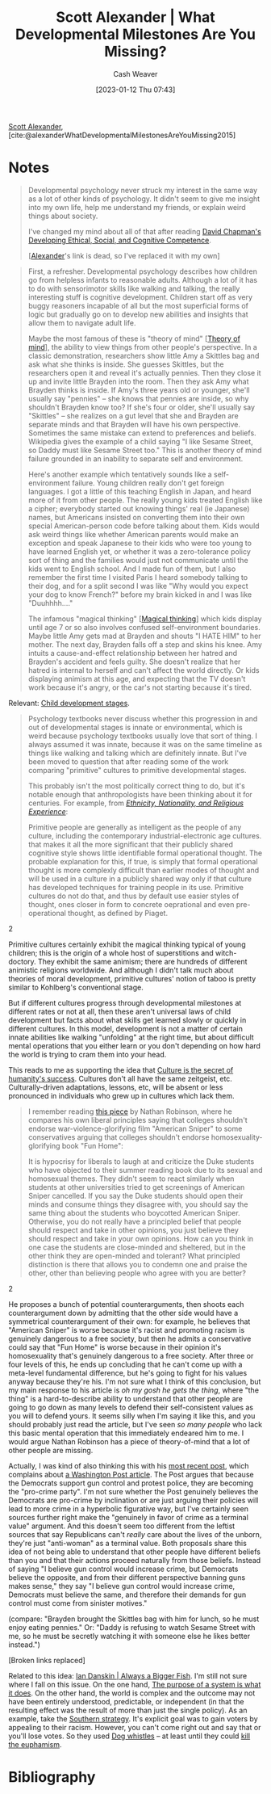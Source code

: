 :PROPERTIES:
:ROAM_REFS: [cite:@alexanderWhatDevelopmentalMilestonesAreYouMissing2015]
:ID:       c31b6e30-dbf8-4f8a-8cb1-115a6e512b14
:LAST_MODIFIED: [2023-09-05 Tue 20:15]
:END:
#+title: Scott Alexander | What Developmental Milestones Are You Missing?
#+hugo_custom_front_matter: :slug "c31b6e30-dbf8-4f8a-8cb1-115a6e512b14"
#+author: Cash Weaver
#+date: [2023-01-12 Thu 07:43]
#+filetags: :reference:

[[id:e7e4bd59-fa63-49a8-bfca-6c767d1c2330][Scott Alexander]], [cite:@alexanderWhatDevelopmentalMilestonesAreYouMissing2015]

* Notes

#+begin_quote
Developmental psychology never struck my interest in the same way as a lot of other kinds of psychology. It didn't seem to give me insight into my own life, help me understand my friends, or explain weird things about society.

I've changed my mind about all of that after reading [[id:9ffddcfd-8b32-4c07-bb86-1fed040e8e5c][David Chapman's Developing Ethical, Social, and Cognitive Competence]].

[[[id:e7e4bd59-fa63-49a8-bfca-6c767d1c2330][Alexander]]'s link is dead, so I've replaced it with my own]
#+end_quote

#+begin_quote
First, a refresher. Developmental psychology describes how children go from helpless infants to reasonable adults. Although a lot of it has to do with sensorimotor skills like walking and talking, the really interesting stuff is cognitive development. Children start off as very buggy reasoners incapable of all but the most superficial forms of logic but gradually go on to develop new abilities and insights that allow them to navigate adult life.

Maybe the most famous of these is "theory of mind" [[[id:10453cfb-8266-404d-93e6-768747d30b74][Theory of mind]]], the ability to view things from other people's perspective. In a classic demonstration, researchers show little Amy a Skittles bag and ask what she thinks is inside. She guesses Skittles, but the researchers open it and reveal it's actually pennies. Then they close it up and invite little Brayden into the room. Then they ask Amy what Brayden thinks is inside. If Amy's three years old or younger, she'll usually say "pennies" – she knows that pennies are inside, so why shouldn't Brayden know too? If she's four or older, she'll usually say "Skittles" – she realizes on a gut level that she and Brayden are separate minds and that Brayden will have his own perspective. Sometimes the same mistake can extend to preferences and beliefs. Wikipedia gives the example of a child saying "I like Sesame Street, so Daddy must like Sesame Street too." This is another theory of mind failure grounded in an inability to separate self and environment.

Here's another example which tentatively sounds like a self-environment failure. Young children really don't get foreign languages. I got a little of this teaching English in Japan, and heard more of it from other people. The really young kids treated English like a cipher; everybody started out knowing things' real (ie Japanese) names, but Americans insisted on converting them into their own special American-person code before talking about them. Kids would ask weird things like whether American parents would make an exception and speak Japanese to their kids who were too young to have learned English yet, or whether it was a zero-tolerance policy sort of thing and the families would just not communicate until the kids went to English school. And I made fun of them, but I also remember the first time I visited Paris I heard somebody talking to their dog, and for a split second I was like "Why would you expect your dog to know French?" before my brain kicked in and I was like "Duuhhhh…."

The infamous "magical thinking" [[[id:0141c9e2-e1b7-4b2f-8655-f977a9f41569][Magical thinking]]] which kids display until age 7 or so also involves confused self-environment boundaries. Maybe little Amy gets mad at Brayden and shouts "I HATE HIM" to her mother. The next day, Brayden falls off a step and skins his knee. Amy intuits a cause-and-effect relationship between her hatred and Brayden's accident and feels guilty. She doesn't realize that her hatred is internal to herself and can't affect the world directly. Or kids displaying animism at this age, and expecting that the TV doesn't work because it's angry, or the car's not starting because it's tired.
#+end_quote

Relevant: [[id:e4034c34-f894-48fb-b303-41d0596589c9][Child development stages]].

#+begin_quote
Psychology textbooks never discuss whether this progression in and out of developmental stages is innate or environmental, which is weird because psychology textbooks usually love that sort of thing. I always assumed it was innate, because it was on the same timeline as things like walking and talking which are definitely innate. But I've been moved to question that after reading some of the work comparing "primitive" cultures to primitive developmental stages.

This probably isn't the most politically correct thing to do, but it's notable enough that anthropologists have been thinking about it for centuries. For example, from [[http://www.amazon.com/gp/product/081919509X/ref=as_li_tl?ie=UTF8&camp=1789&creative=390957&creativeASIN=081919509X&linkCode=as2&tag=slastacod-20&linkId=ZAEQ6KK34GNGJ547][/Ethnicity, Nationality, and Religious Experience/]]:

#+begin_quote2
Primitive people are generally as intelligent as the people of any culture, including the contemporary industrial-electronic age cultures. that makes it all the more significant that their publicly shared cognitive style shows little identifiable formal operational thought. The probable explanation for this, if true, is simply that formal operational thought is more complexly difficult than earlier modes of thought and will be used in a culture in a publicly shared way only if that culture has developed techniques for training people in its use. Primitive cultures do not do that, and thus by default use easier styles of thought, ones closer in form to concrete oeprational and even pre-operational thought, as defined by Piaget.
#+end_quote2

Primitive cultures certainly exhibit the magical thinking typical of young children; this is the origin of a whole host of superstitions and witch-doctory. They exhibit the same animism; there are hundreds of different animistic religions worldwide. And although I didn't talk much about theories of moral development, primitive cultures' notion of taboo is pretty similar to Kohlberg's conventional stage.

But if different cultures progress through developmental milestones at different rates or not at all, then these aren't universal laws of child development but facts about what skills get learned slowly or quickly in different cultures. In this model, development is not a matter of certain innate abilities like walking "unfolding" at the right time, but about difficult mental operations that you either learn or you don't depending on how hard the world is trying to cram them into your head.
#+end_quote

This reads to me as supporting the idea that [[id:f69e39c9-ec8e-41de-9ae7-01893e4c7fb3][Culture is the secret of humanity's success]]. Cultures don't all have the same zeitgeist, etc. Culturally-driven adaptations, lessons, etc, will be absent or less pronounced in individuals who grew up in cultures which lack them.

#+begin_quote
I remember reading [[id:76fb6d92-1fc9-4496-989c-c5c8fc1fd881][this piece]] by Nathan Robinson, where he compares his own liberal principles saying that colleges shouldn't endorse war-violence-glorifying film "American Sniper" to some conservatives arguing that colleges shouldn't endorse homosexuality-glorifying book "Fun Home":

#+begin_quote2
It is hypocrisy for liberals to laugh at and criticize the Duke students who have objected to their summer reading book due to its sexual and homosexual themes. They didn't seem to react similarly when students at other universities tried to get screenings of American Sniper cancelled. If you say the Duke students should open their minds and consume things they disagree with, you should say the same thing about the students who boycotted American Sniper. Otherwise, you do not really have a principled belief that people should respect and take in other opinions, you just believe they should respect and take in your own opinions. How can you think in one case the students are close-minded and sheltered, but in the other think they are open-minded and tolerant? What principled distinction is there that allows you to condemn one and praise the other, other than believing people who agree with you are better?
#+end_quote2

He proposes a bunch of potential counterarguments, then shoots each counterargument down by admitting that the other side would have a symmetrical counterargument of their own: for example, he believes that "American Sniper" is worse because it's racist and promoting racism is genuinely dangerous to a free society, but then he admits a conservative could say that "Fun Home" is worse because in their opinion it's homosexuality that's genuinely dangerous to a free society. After three or four levels of this, he ends up concluding that he can't come up with a meta-level fundamental difference, but he's going to fight for his values anyway because they're his. I'm not sure what I think of this conclusion, but my main response to his article is /oh my gosh he gets the thing/, where "the thing" is a hard-to-describe ability to understand that other people are going to go down as many levels to defend their self-consistent values as you will to defend yours. It seems silly when I'm saying it like this, and you should probably just read the article, but I've seen /so many people/ who lack this basic mental operation that this immediately endeared him to me. I would argue Nathan Robinson has a piece of theory-of-mind that a lot of other people are missing.

Actually, I was kind of also thinking this with his [[http://thenavelobservatory.com/2015/10/31/how-do-you-get-away-with-writing-something-like-this/][most recent post]], which complains about [[https://www.washingtonpost.com/blogs/post-partisan/wp/2015/10/27/the-insiders-the-fbi-director-is-saying-something-the-democrats-need-to-hear/][a Washington Post article]]. The Post argues that because the Democrats support gun control and protest police, they are becoming the "pro-crime party". I'm not sure whether the Post genuinely believes the Democrats are pro-crime by inclination or are just arguing their policies will lead to more crime in a hyperbolic figurative way, but I've certainly seen sources further right make the "genuinely in favor of crime as a terminal value" argument. And this doesn't seem too different from the leftist sources that say Republicans can't /really/ care about the lives of the unborn, they're just "anti-woman" as a terminal value. Both proposals share this idea of not being able to understand that other people have different beliefs than you and that their actions proceed naturally from those beliefs. Instead of saying "I believe gun control would increase crime, but Democrats believe the opposite, and from their different perspective banning guns makes sense," they say "I believe gun control would increase crime, Democrats must believe the same, and therefore their demands for gun control must come from sinister motives."

(compare: "Brayden brought the Skittles bag with him for lunch, so he must enjoy eating pennies." Or: "Daddy is refusing to watch Sesame Street with me, so he must be secretly watching it with someone else he likes better instead.")

[Broken links replaced]
#+end_quote

Related to this idea: [[id:c0564758-b90d-42a6-be58-44d8985330ad][Ian Danskin | Always a Bigger Fish]]. I'm still not sure where I fall on this issue. On the one hand, [[id:78f46d61-571d-4e3f-912b-177c3fc9b205][The purpose of a system is what it does]]. On the other hand, the world is complex and the outcome may not have been entirely understood, predictable, or independent (in that the resulting effect was the result of more than just the single policy). As an example, take the [[id:04893c03-a45f-4719-9404-ac09b32a5edb][Southern strategy]]. It's explicit goal was to gain voters by appealing to their racism. However, you can't come right out and say that or you'll lose votes. So they used [[id:fc5f16e4-8918-4b5c-bc8b-4a4a10d837ff][Dog whistles]] -- at least until they could [[id:75a95d65-3fcd-4f92-8d9a-26fe88fbcd01][kill the euphamism]].

* Flashcards :noexport:
* Bibliography
#+print_bibliography:
